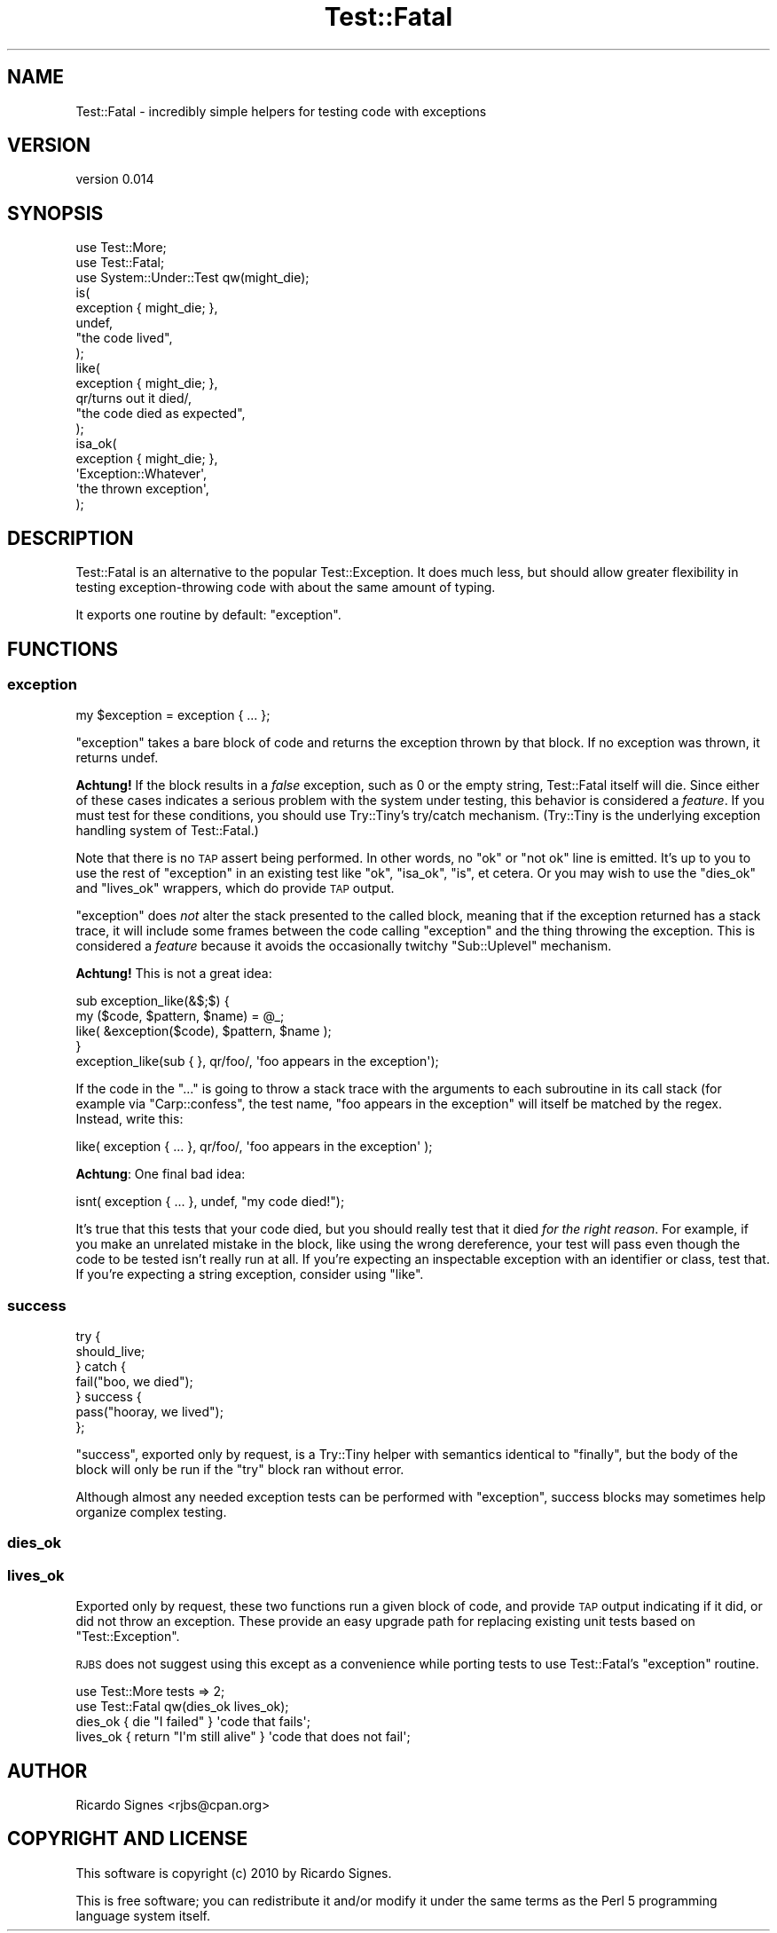 .\" Automatically generated by Pod::Man 2.27 (Pod::Simple 3.28)
.\"
.\" Standard preamble:
.\" ========================================================================
.de Sp \" Vertical space (when we can't use .PP)
.if t .sp .5v
.if n .sp
..
.de Vb \" Begin verbatim text
.ft CW
.nf
.ne \\$1
..
.de Ve \" End verbatim text
.ft R
.fi
..
.\" Set up some character translations and predefined strings.  \*(-- will
.\" give an unbreakable dash, \*(PI will give pi, \*(L" will give a left
.\" double quote, and \*(R" will give a right double quote.  \*(C+ will
.\" give a nicer C++.  Capital omega is used to do unbreakable dashes and
.\" therefore won't be available.  \*(C` and \*(C' expand to `' in nroff,
.\" nothing in troff, for use with C<>.
.tr \(*W-
.ds C+ C\v'-.1v'\h'-1p'\s-2+\h'-1p'+\s0\v'.1v'\h'-1p'
.ie n \{\
.    ds -- \(*W-
.    ds PI pi
.    if (\n(.H=4u)&(1m=24u) .ds -- \(*W\h'-12u'\(*W\h'-12u'-\" diablo 10 pitch
.    if (\n(.H=4u)&(1m=20u) .ds -- \(*W\h'-12u'\(*W\h'-8u'-\"  diablo 12 pitch
.    ds L" ""
.    ds R" ""
.    ds C` ""
.    ds C' ""
'br\}
.el\{\
.    ds -- \|\(em\|
.    ds PI \(*p
.    ds L" ``
.    ds R" ''
.    ds C`
.    ds C'
'br\}
.\"
.\" Escape single quotes in literal strings from groff's Unicode transform.
.ie \n(.g .ds Aq \(aq
.el       .ds Aq '
.\"
.\" If the F register is turned on, we'll generate index entries on stderr for
.\" titles (.TH), headers (.SH), subsections (.SS), items (.Ip), and index
.\" entries marked with X<> in POD.  Of course, you'll have to process the
.\" output yourself in some meaningful fashion.
.\"
.\" Avoid warning from groff about undefined register 'F'.
.de IX
..
.nr rF 0
.if \n(.g .if rF .nr rF 1
.if (\n(rF:(\n(.g==0)) \{
.    if \nF \{
.        de IX
.        tm Index:\\$1\t\\n%\t"\\$2"
..
.        if !\nF==2 \{
.            nr % 0
.            nr F 2
.        \}
.    \}
.\}
.rr rF
.\"
.\" Accent mark definitions (@(#)ms.acc 1.5 88/02/08 SMI; from UCB 4.2).
.\" Fear.  Run.  Save yourself.  No user-serviceable parts.
.    \" fudge factors for nroff and troff
.if n \{\
.    ds #H 0
.    ds #V .8m
.    ds #F .3m
.    ds #[ \f1
.    ds #] \fP
.\}
.if t \{\
.    ds #H ((1u-(\\\\n(.fu%2u))*.13m)
.    ds #V .6m
.    ds #F 0
.    ds #[ \&
.    ds #] \&
.\}
.    \" simple accents for nroff and troff
.if n \{\
.    ds ' \&
.    ds ` \&
.    ds ^ \&
.    ds , \&
.    ds ~ ~
.    ds /
.\}
.if t \{\
.    ds ' \\k:\h'-(\\n(.wu*8/10-\*(#H)'\'\h"|\\n:u"
.    ds ` \\k:\h'-(\\n(.wu*8/10-\*(#H)'\`\h'|\\n:u'
.    ds ^ \\k:\h'-(\\n(.wu*10/11-\*(#H)'^\h'|\\n:u'
.    ds , \\k:\h'-(\\n(.wu*8/10)',\h'|\\n:u'
.    ds ~ \\k:\h'-(\\n(.wu-\*(#H-.1m)'~\h'|\\n:u'
.    ds / \\k:\h'-(\\n(.wu*8/10-\*(#H)'\z\(sl\h'|\\n:u'
.\}
.    \" troff and (daisy-wheel) nroff accents
.ds : \\k:\h'-(\\n(.wu*8/10-\*(#H+.1m+\*(#F)'\v'-\*(#V'\z.\h'.2m+\*(#F'.\h'|\\n:u'\v'\*(#V'
.ds 8 \h'\*(#H'\(*b\h'-\*(#H'
.ds o \\k:\h'-(\\n(.wu+\w'\(de'u-\*(#H)/2u'\v'-.3n'\*(#[\z\(de\v'.3n'\h'|\\n:u'\*(#]
.ds d- \h'\*(#H'\(pd\h'-\w'~'u'\v'-.25m'\f2\(hy\fP\v'.25m'\h'-\*(#H'
.ds D- D\\k:\h'-\w'D'u'\v'-.11m'\z\(hy\v'.11m'\h'|\\n:u'
.ds th \*(#[\v'.3m'\s+1I\s-1\v'-.3m'\h'-(\w'I'u*2/3)'\s-1o\s+1\*(#]
.ds Th \*(#[\s+2I\s-2\h'-\w'I'u*3/5'\v'-.3m'o\v'.3m'\*(#]
.ds ae a\h'-(\w'a'u*4/10)'e
.ds Ae A\h'-(\w'A'u*4/10)'E
.    \" corrections for vroff
.if v .ds ~ \\k:\h'-(\\n(.wu*9/10-\*(#H)'\s-2\u~\d\s+2\h'|\\n:u'
.if v .ds ^ \\k:\h'-(\\n(.wu*10/11-\*(#H)'\v'-.4m'^\v'.4m'\h'|\\n:u'
.    \" for low resolution devices (crt and lpr)
.if \n(.H>23 .if \n(.V>19 \
\{\
.    ds : e
.    ds 8 ss
.    ds o a
.    ds d- d\h'-1'\(ga
.    ds D- D\h'-1'\(hy
.    ds th \o'bp'
.    ds Th \o'LP'
.    ds ae ae
.    ds Ae AE
.\}
.rm #[ #] #H #V #F C
.\" ========================================================================
.\"
.IX Title "Test::Fatal 3"
.TH Test::Fatal 3 "2014-12-09" "perl v5.16.3" "User Contributed Perl Documentation"
.\" For nroff, turn off justification.  Always turn off hyphenation; it makes
.\" way too many mistakes in technical documents.
.if n .ad l
.nh
.SH "NAME"
Test::Fatal \- incredibly simple helpers for testing code with exceptions
.SH "VERSION"
.IX Header "VERSION"
version 0.014
.SH "SYNOPSIS"
.IX Header "SYNOPSIS"
.Vb 2
\&  use Test::More;
\&  use Test::Fatal;
\&
\&  use System::Under::Test qw(might_die);
\&
\&  is(
\&    exception { might_die; },
\&    undef,
\&    "the code lived",
\&  );
\&
\&  like(
\&    exception { might_die; },
\&    qr/turns out it died/,
\&    "the code died as expected",
\&  );
\&
\&  isa_ok(
\&    exception { might_die; },
\&    \*(AqException::Whatever\*(Aq,
\&    \*(Aqthe thrown exception\*(Aq,
\&  );
.Ve
.SH "DESCRIPTION"
.IX Header "DESCRIPTION"
Test::Fatal is an alternative to the popular Test::Exception.  It does much
less, but should allow greater flexibility in testing exception-throwing code
with about the same amount of typing.
.PP
It exports one routine by default: \f(CW\*(C`exception\*(C'\fR.
.SH "FUNCTIONS"
.IX Header "FUNCTIONS"
.SS "exception"
.IX Subsection "exception"
.Vb 1
\&  my $exception = exception { ... };
.Ve
.PP
\&\f(CW\*(C`exception\*(C'\fR takes a bare block of code and returns the exception thrown by
that block.  If no exception was thrown, it returns undef.
.PP
\&\fBAchtung!\fR  If the block results in a \fIfalse\fR exception, such as 0 or the
empty string, Test::Fatal itself will die.  Since either of these cases
indicates a serious problem with the system under testing, this behavior is
considered a \fIfeature\fR.  If you must test for these conditions, you should use
Try::Tiny's try/catch mechanism.  (Try::Tiny is the underlying exception
handling system of Test::Fatal.)
.PP
Note that there is no \s-1TAP\s0 assert being performed.  In other words, no \*(L"ok\*(R" or
\&\*(L"not ok\*(R" line is emitted.  It's up to you to use the rest of \f(CW\*(C`exception\*(C'\fR in an
existing test like \f(CW\*(C`ok\*(C'\fR, \f(CW\*(C`isa_ok\*(C'\fR, \f(CW\*(C`is\*(C'\fR, et cetera.  Or you may wish to use
the \f(CW\*(C`dies_ok\*(C'\fR and \f(CW\*(C`lives_ok\*(C'\fR wrappers, which do provide \s-1TAP\s0 output.
.PP
\&\f(CW\*(C`exception\*(C'\fR does \fInot\fR alter the stack presented to the called block, meaning
that if the exception returned has a stack trace, it will include some frames
between the code calling \f(CW\*(C`exception\*(C'\fR and the thing throwing the exception.
This is considered a \fIfeature\fR because it avoids the occasionally twitchy
\&\f(CW\*(C`Sub::Uplevel\*(C'\fR mechanism.
.PP
\&\fBAchtung!\fR  This is not a great idea:
.PP
.Vb 4
\&  sub exception_like(&$;$) {
\&      my ($code, $pattern, $name) = @_;
\&      like( &exception($code), $pattern, $name );
\&  }
\&
\&  exception_like(sub { }, qr/foo/, \*(Aqfoo appears in the exception\*(Aq);
.Ve
.PP
If the code in the \f(CW\*(C`...\*(C'\fR is going to throw a stack trace with the arguments to
each subroutine in its call stack (for example via \f(CW\*(C`Carp::confess\*(C'\fR,
the test name, \*(L"foo appears in the exception\*(R" will itself be matched by the
regex.  Instead, write this:
.PP
.Vb 1
\&  like( exception { ... }, qr/foo/, \*(Aqfoo appears in the exception\*(Aq );
.Ve
.PP
\&\fBAchtung\fR: One final bad idea:
.PP
.Vb 1
\&  isnt( exception { ... }, undef, "my code died!");
.Ve
.PP
It's true that this tests that your code died, but you should really test that
it died \fIfor the right reason\fR.  For example, if you make an unrelated mistake
in the block, like using the wrong dereference, your test will pass even though
the code to be tested isn't really run at all.  If you're expecting an
inspectable exception with an identifier or class, test that.  If you're
expecting a string exception, consider using \f(CW\*(C`like\*(C'\fR.
.SS "success"
.IX Subsection "success"
.Vb 7
\&  try {
\&    should_live;
\&  } catch {
\&    fail("boo, we died");
\&  } success {
\&    pass("hooray, we lived");
\&  };
.Ve
.PP
\&\f(CW\*(C`success\*(C'\fR, exported only by request, is a Try::Tiny helper with semantics
identical to \f(CW\*(C`finally\*(C'\fR, but the body of the block will
only be run if the \f(CW\*(C`try\*(C'\fR block ran without error.
.PP
Although almost any needed exception tests can be performed with \f(CW\*(C`exception\*(C'\fR,
success blocks may sometimes help organize complex testing.
.SS "dies_ok"
.IX Subsection "dies_ok"
.SS "lives_ok"
.IX Subsection "lives_ok"
Exported only by request, these two functions run a given block of code, and
provide \s-1TAP\s0 output indicating if it did, or did not throw an exception. 
These provide an easy upgrade path for replacing existing unit tests based on
\&\f(CW\*(C`Test::Exception\*(C'\fR.
.PP
\&\s-1RJBS\s0 does not suggest using this except as a convenience while porting tests to
use Test::Fatal's \f(CW\*(C`exception\*(C'\fR routine.
.PP
.Vb 2
\&  use Test::More tests => 2;
\&  use Test::Fatal qw(dies_ok lives_ok);
\&
\&  dies_ok { die "I failed" } \*(Aqcode that fails\*(Aq;
\&
\&  lives_ok { return "I\*(Aqm still alive" } \*(Aqcode that does not fail\*(Aq;
.Ve
.SH "AUTHOR"
.IX Header "AUTHOR"
Ricardo Signes <rjbs@cpan.org>
.SH "COPYRIGHT AND LICENSE"
.IX Header "COPYRIGHT AND LICENSE"
This software is copyright (c) 2010 by Ricardo Signes.
.PP
This is free software; you can redistribute it and/or modify it under
the same terms as the Perl 5 programming language system itself.
